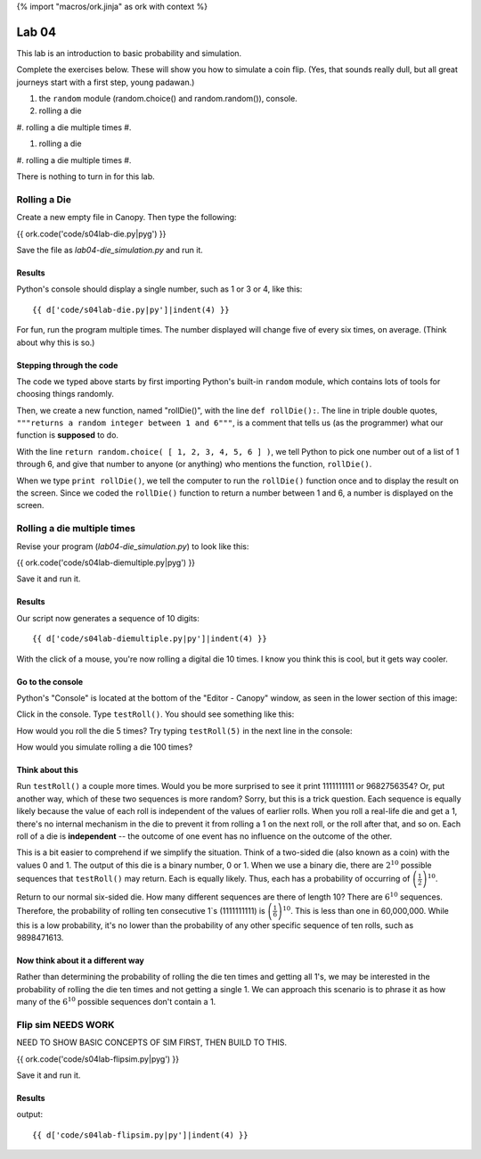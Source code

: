 {% import "macros/ork.jinja" as ork with context %}

Lab 04
*************************************

This lab is an introduction to basic probability and simulation.

Complete the exercises below. These will show you how to simulate a coin flip. (Yes, that sounds really dull, but all great journeys start with a first step, young padawan.)

1. the ``random`` module (random.choice() and random.random()), console.
#. rolling a die
#. rolling a die multiple times
#. 

1. rolling a die
#. rolling a die multiple times 
#. 

There is nothing to turn in for this lab. 

Rolling a Die
=======================================================

Create a new empty file in Canopy. Then type the following:

{{ ork.code('code/s04lab-die.py|pyg') }}

Save the file as *lab04-die_simulation.py* and run it.

Results
~~~~~~~~~~~~

Python's console should display a single number, such as 1 or 3 or 4, like this::

	{{ d['code/s04lab-die.py|py']|indent(4) }}

For fun, run the program multiple times. The number displayed will change five of every six times, on average. (Think about why this is so.)


Stepping through the code
~~~~~~~~~~~~~~~~~~~~~~~~~~~~

The code we typed above starts by first importing Python's built-in ``random`` module, which contains lots of tools for choosing things randomly.

Then, we create a new function, named "rollDie()", with the line ``def rollDie():``.  The line in triple double quotes, ``"""returns a random integer between 1 and 6"""``, is a comment that tells us (as the programmer) what our function is **supposed** to do.

With the line ``return random.choice( [ 1, 2, 3, 4, 5, 6 ] )``, we tell Python to pick one number out of a list of 1 through 6, and give that number to anyone (or anything) who mentions the function, ``rollDie()``.

When we type ``print rollDie()``, we tell the computer to run the ``rollDie()`` function once and to display the result on the screen. Since we coded the ``rollDie()`` function to return a number between 1 and 6, a number is displayed on the screen.


Rolling a die multiple times
==============================

Revise your program (*lab04-die_simulation.py*) to look like this:

{{ ork.code('code/s04lab-diemultiple.py|pyg') }}

Save it and run it.

Results
~~~~~~~~~~~

Our script now generates a sequence of 10 digits::

	{{ d['code/s04lab-diemultiple.py|py']|indent(4) }}

With the click of a mouse, you're now rolling a digital die 10 times. I know you think this is cool, but it gets way cooler.

Go to the console
~~~~~~~~~~~~~~~~~~~

Python's "Console" is located at the bottom of the "Editor - Canopy" window, as seen in the lower section of this image:

|editor-script|

.. |editor-script| image:: images/s04lab-editor-script.png

Click in the console. Type ``testRoll()``.  You should see something like this:

|editor-run|

.. |editor-run| image:: images/s04lab-editor-run.png

How would you roll the die 5 times?  Try typing ``testRoll(5)`` in the next line in the console:

|editor-testRoll5|

.. |editor-testRoll5| image:: images/s04lab-editor-testRoll5.png

How would you simulate rolling a die 100 times?

Think about this
~~~~~~~~~~~~~~~~~~

Run ``testRoll()`` a couple more times. Would you be more surprised to see it print 1111111111 or 9682756354? Or, put another way, which of these two sequences is more random? Sorry, but this is a trick question. Each sequence is equally likely because the value of each roll is independent of the values of earlier rolls. When you roll a real-life die and get a 1, there's no internal mechanism in the die to prevent it from rolling a 1 on the next roll, or the roll after that, and so on. Each roll of a die is **independent** -- the outcome of one event has no influence on the outcome of the other.

This is a bit easier to comprehend if we simplify the situation. Think of a two-sided die (also known as a coin) with the values 0 and 1. The output of this die is a binary number, 0 or 1.  When we use a binary die, there are :math:`2^{10}` possible sequences that ``testRoll()`` may return. Each is equally likely. Thus, each has a probability of occurring of :math:`\left( \frac{1}{2} \right) ^{10}`.

Return to our normal six-sided die. How many different sequences are there of length 10? There are :math:`6^10` sequences.  Therefore, the probability of rolling ten consecutive 1`s (1111111111) is :math:`\left( \frac{1}{6} \right) ^{10}`. This is less than one in 60,000,000.  While this is a low probability, it's no lower than the probability of any other specific sequence of ten rolls, such as 9898471613.

Now think about it a different way
~~~~~~~~~~~~~~~~~~~~~~~~~~~~~~~~~~~~

Rather than determining the probability of rolling the die ten times and getting all 1's, we may be interested in the probability of rolling the die ten times and not getting a single 1. We can approach this scenario is to phrase it as how many of the :math:`6^{10}` possible sequences don't contain a 1.

Flip sim NEEDS WORK
======================

NEED TO SHOW BASIC CONCEPTS OF SIM FIRST, THEN BUILD TO THIS.

{{ ork.code('code/s04lab-flipsim.py|pyg') }}

Save it and run it.

Results
~~~~~~~~~~~

output::

	{{ d['code/s04lab-flipsim.py|py']|indent(4) }} 

